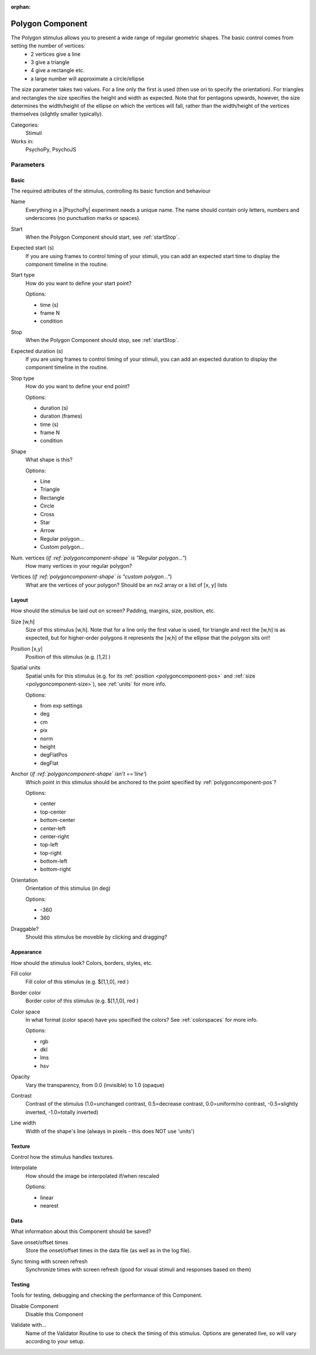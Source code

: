 :orphan:

.. _polygoncomponent:


-------------------------------
Polygon Component
-------------------------------

The Polygon stimulus allows you to present a wide range of regular geometric shapes. The basic control comes from setting the number of vertices:
    - 2 vertices give a line
    - 3 give a triangle
    - 4 give a rectangle etc.
    - a large number will approximate a circle/ellipse

The size parameter takes two values. For a line only the first is used (then use ori to specify the orientation). For triangles and rectangles the size specifies the height and width as expected. Note that for pentagons upwards, however, the size determines the width/height of the ellipse on which the vertices will fall, rather than the width/height of the vertices themselves (slightly smaller typically).

Categories:
    Stimuli
Works in:
    PsychoPy, PsychoJS

Parameters
-------------------------------

Basic
===============================

The required attributes of the stimulus, controlling its basic function and behaviour


.. _polygoncomponent-name:

Name 
    Everything in a |PsychoPy| experiment needs a unique name. The name should contain only letters, numbers and underscores (no punctuation marks or spaces).
    
.. _polygoncomponent-startVal:

Start 
    When the Polygon Component should start, see :ref:`startStop`.
    
.. _polygoncomponent-startEstim:

Expected start (s) 
    If you are using frames to control timing of your stimuli, you can add an expected start time to display the component timeline in the routine.
    
.. _polygoncomponent-startType:

Start type 
    How do you want to define your start point?
    
    Options:
    
    * time (s)
    
    * frame N
    
    * condition
    
.. _polygoncomponent-stopVal:

Stop 
    When the Polygon Component should stop, see :ref:`startStop`.
    
.. _polygoncomponent-durationEstim:

Expected duration (s) 
    If you are using frames to control timing of your stimuli, you can add an expected duration to display the component timeline in the routine.
    
.. _polygoncomponent-stopType:

Stop type 
    How do you want to define your end point?
    
    Options:
    
    * duration (s)
    
    * duration (frames)
    
    * time (s)
    
    * frame N
    
    * condition
    
.. _polygoncomponent-shape:

Shape 
    What shape is this?
    
    Options:
    
    * Line
    
    * Triangle
    
    * Rectangle
    
    * Circle
    
    * Cross
    
    * Star
    
    * Arrow
    
    * Regular polygon...
    
    * Custom polygon...
    
.. _polygoncomponent-nVertices:

Num. vertices (*if :ref:`polygoncomponent-shape` is "Regular polygon..."*)
    How many vertices in your regular polygon?
    
.. _polygoncomponent-vertices:

Vertices (*if :ref:`polygoncomponent-shape` is "custom polygon..."*)
    What are the vertices of your polygon? Should be an nx2 array or a list of [x, y] lists
    
Layout
===============================

How should the stimulus be laid out on screen? Padding, margins, size, position, etc.


.. _polygoncomponent-size:

Size [w,h] 
    Size of this stimulus [w,h]. Note that for a line only the first value is used, for triangle and rect the [w,h] is as expected, but for higher-order polygons it represents the [w,h] of the ellipse that the polygon sits on!! 
    
.. _polygoncomponent-pos:

Position [x,y] 
    Position of this stimulus (e.g. [1,2] )
    
.. _polygoncomponent-units:

Spatial units 
    Spatial units for this stimulus (e.g. for its :ref:`position <polygoncomponent-pos>` and :ref:`size <polygoncomponent-size>`), see :ref:`units` for more info.
    
    Options:
    
    * from exp settings
    
    * deg
    
    * cm
    
    * pix
    
    * norm
    
    * height
    
    * degFlatPos
    
    * degFlat
    
.. _polygoncomponent-anchor:

Anchor (*if :ref:`polygoncomponent-shape` isn't =='line'*)
    Which point in this stimulus should be anchored to the point specified by :ref:`polygoncomponent-pos`? 
    
    Options:
    
    * center
    
    * top-center
    
    * bottom-center
    
    * center-left
    
    * center-right
    
    * top-left
    
    * top-right
    
    * bottom-left
    
    * bottom-right
    
.. _polygoncomponent-ori:

Orientation 
    Orientation of this stimulus (in deg)
    
    Options:
    
    * -360
    
    * 360
    
.. _polygoncomponent-draggable:

Draggable? 
    Should this stimulus be moveble by clicking and dragging?
    
Appearance
===============================

How should the stimulus look? Colors, borders, styles, etc.


.. _polygoncomponent-fillColor:

Fill color 
    Fill color of this stimulus (e.g. $[1,1,0], red )
    
.. _polygoncomponent-lineColor:

Border color 
    Border color of this stimulus (e.g. $[1,1,0], red )
    
.. _polygoncomponent-colorSpace:

Color space 
    In what format (color space) have you specified the colors? See :ref:`colorspaces` for more info.
    
    Options:
    
    * rgb
    
    * dkl
    
    * lms
    
    * hsv
    
.. _polygoncomponent-opacity:

Opacity 
    Vary the transparency, from 0.0 (invisible) to 1.0 (opaque)
    
.. _polygoncomponent-contrast:

Contrast 
    Contrast of the stimulus (1.0=unchanged contrast, 0.5=decrease contrast, 0.0=uniform/no contrast, -0.5=slightly inverted, -1.0=totally inverted)
    
.. _polygoncomponent-lineWidth:

Line width 
    Width of the shape's line (always in pixels - this does NOT use 'units')
    
Texture
===============================

Control how the stimulus handles textures.


.. _polygoncomponent-interpolate:

Interpolate 
    How should the image be interpolated if/when rescaled
    
    Options:
    
    * linear
    
    * nearest
    
Data
===============================

What information about this Component should be saved?


.. _polygoncomponent-saveStartStop:

Save onset/offset times 
    Store the onset/offset times in the data file (as well as in the log file).
    
.. _polygoncomponent-syncScreenRefresh:

Sync timing with screen refresh 
    Synchronize times with screen refresh (good for visual stimuli and responses based on them)
    
Testing
===============================

Tools for testing, debugging and checking the performance of this Component.


.. _polygoncomponent-disabled:

Disable Component 
    Disable this Component
    
.. _polygoncomponent-validator:

Validate with... 
    Name of the Validator Routine to use to check the timing of this stimulus. Options are generated live, so will vary according to your setup.


.. seealso::

	API reference for :class:`~psychopy.visual.Polygon`
	API reference for :class:`~psychopy.visual.Rect`
	API reference for :class:`~psychopy.visual.ShapeStim`

.. previous:: polygon.rst